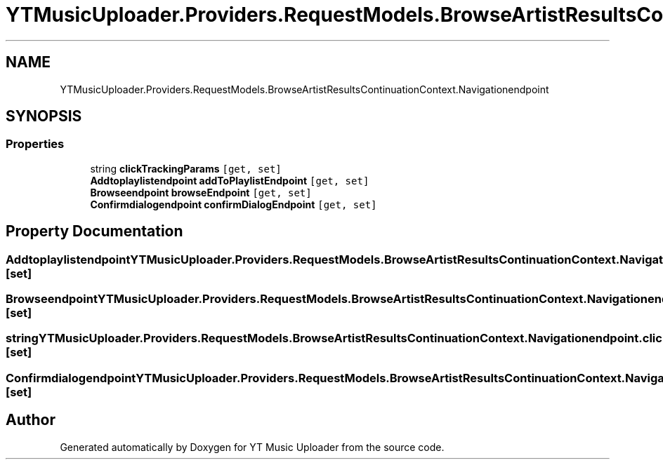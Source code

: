 .TH "YTMusicUploader.Providers.RequestModels.BrowseArtistResultsContinuationContext.Navigationendpoint" 3 "Fri Aug 28 2020" "YT Music Uploader" \" -*- nroff -*-
.ad l
.nh
.SH NAME
YTMusicUploader.Providers.RequestModels.BrowseArtistResultsContinuationContext.Navigationendpoint
.SH SYNOPSIS
.br
.PP
.SS "Properties"

.in +1c
.ti -1c
.RI "string \fBclickTrackingParams\fP\fC [get, set]\fP"
.br
.ti -1c
.RI "\fBAddtoplaylistendpoint\fP \fBaddToPlaylistEndpoint\fP\fC [get, set]\fP"
.br
.ti -1c
.RI "\fBBrowseendpoint\fP \fBbrowseEndpoint\fP\fC [get, set]\fP"
.br
.ti -1c
.RI "\fBConfirmdialogendpoint\fP \fBconfirmDialogEndpoint\fP\fC [get, set]\fP"
.br
.in -1c
.SH "Property Documentation"
.PP 
.SS "\fBAddtoplaylistendpoint\fP YTMusicUploader\&.Providers\&.RequestModels\&.BrowseArtistResultsContinuationContext\&.Navigationendpoint\&.addToPlaylistEndpoint\fC [get]\fP, \fC [set]\fP"

.SS "\fBBrowseendpoint\fP YTMusicUploader\&.Providers\&.RequestModels\&.BrowseArtistResultsContinuationContext\&.Navigationendpoint\&.browseEndpoint\fC [get]\fP, \fC [set]\fP"

.SS "string YTMusicUploader\&.Providers\&.RequestModels\&.BrowseArtistResultsContinuationContext\&.Navigationendpoint\&.clickTrackingParams\fC [get]\fP, \fC [set]\fP"

.SS "\fBConfirmdialogendpoint\fP YTMusicUploader\&.Providers\&.RequestModels\&.BrowseArtistResultsContinuationContext\&.Navigationendpoint\&.confirmDialogEndpoint\fC [get]\fP, \fC [set]\fP"


.SH "Author"
.PP 
Generated automatically by Doxygen for YT Music Uploader from the source code\&.
